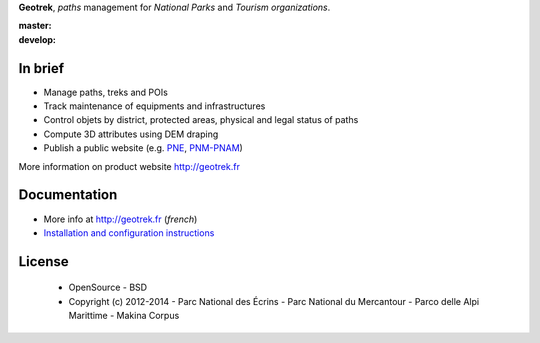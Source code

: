 **Geotrek**, *paths* management for *National Parks* and *Tourism organizations*.

.. image:: http://geotrek.fr/images/logo-128.png

:master: |master-status| |master-coverage|
:develop: |develop-status|

.. |master-status| image::
    https://api.travis-ci.org/makinacorpus/Geotrek.png?branch=master
    :alt: Build Status
    :target: https://travis-ci.org/makinacorpus/Geotrek

.. |master-coverage| image::
    https://coveralls.io/repos/makinacorpus/Geotrek/badge.png?branch=master
    :alt: Coverage
    :target: https://coveralls.io/r/makinacorpus/Geotrek

.. |develop-status| image::
    https://api.travis-ci.org/makinacorpus/Geotrek.png?branch=develop
    :alt: Build Status
    :target: https://travis-ci.org/makinacorpus/Geotrek


In brief
--------

* Manage paths, treks and POIs
* Track maintenance of equipments and infrastructures
* Control objets by district, protected areas, physical and legal status of paths
* Compute 3D attributes using DEM draping
* Publish a public website (e.g. `PNE <http://rando.ecrins-parcnational.fr>`_, `PNM-PNAM <http://rando.mercantour.eu>`_)

.. image:: http://geotrek.fr/images/intervention-opt.gif

More information on product website http://geotrek.fr

Documentation
-------------

* More info at http://geotrek.fr (*french*)
* `Installation and configuration instructions <http://geotrek.readthedocs.org>`_

License
-------

    * OpenSource - BSD
    * Copyright (c) 2012-2014 - Parc National des Écrins - Parc National du Mercantour - Parco delle Alpi Marittime - Makina Corpus


.. image:: http://geotrek.fr/images/logo-pne.png
    :target: http://www.ecrins-parcnational.fr


.. image:: http://geotrek.fr/images/logo-pnm.png
    :target: http://www.mercantour.eu


.. image:: http://geotrek.fr/images/logo-pnam.png
    :target: http://www.parcoalpimarittime.it


.. image:: http://geotrek.fr/images/logo-pnrgc.png
    :target: http://www.parc-grands-causses.fr


.. image:: http://depot.makina-corpus.org/public/logo.gif
    :target: http://www.makina-corpus.com

